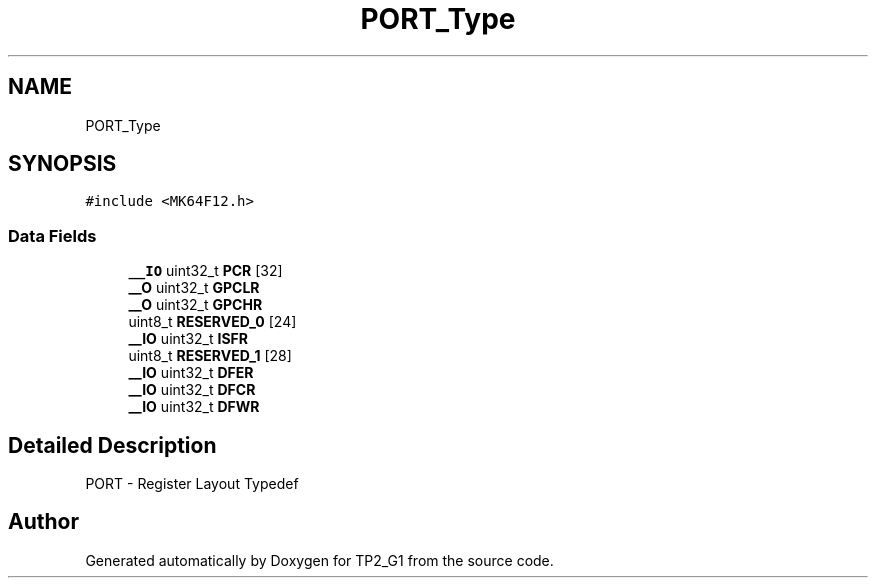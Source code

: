 .TH "PORT_Type" 3 "Mon Sep 13 2021" "TP2_G1" \" -*- nroff -*-
.ad l
.nh
.SH NAME
PORT_Type
.SH SYNOPSIS
.br
.PP
.PP
\fC#include <MK64F12\&.h>\fP
.SS "Data Fields"

.in +1c
.ti -1c
.RI "\fB__IO\fP uint32_t \fBPCR\fP [32]"
.br
.ti -1c
.RI "\fB__O\fP uint32_t \fBGPCLR\fP"
.br
.ti -1c
.RI "\fB__O\fP uint32_t \fBGPCHR\fP"
.br
.ti -1c
.RI "uint8_t \fBRESERVED_0\fP [24]"
.br
.ti -1c
.RI "\fB__IO\fP uint32_t \fBISFR\fP"
.br
.ti -1c
.RI "uint8_t \fBRESERVED_1\fP [28]"
.br
.ti -1c
.RI "\fB__IO\fP uint32_t \fBDFER\fP"
.br
.ti -1c
.RI "\fB__IO\fP uint32_t \fBDFCR\fP"
.br
.ti -1c
.RI "\fB__IO\fP uint32_t \fBDFWR\fP"
.br
.in -1c
.SH "Detailed Description"
.PP 
PORT - Register Layout Typedef 

.SH "Author"
.PP 
Generated automatically by Doxygen for TP2_G1 from the source code\&.

